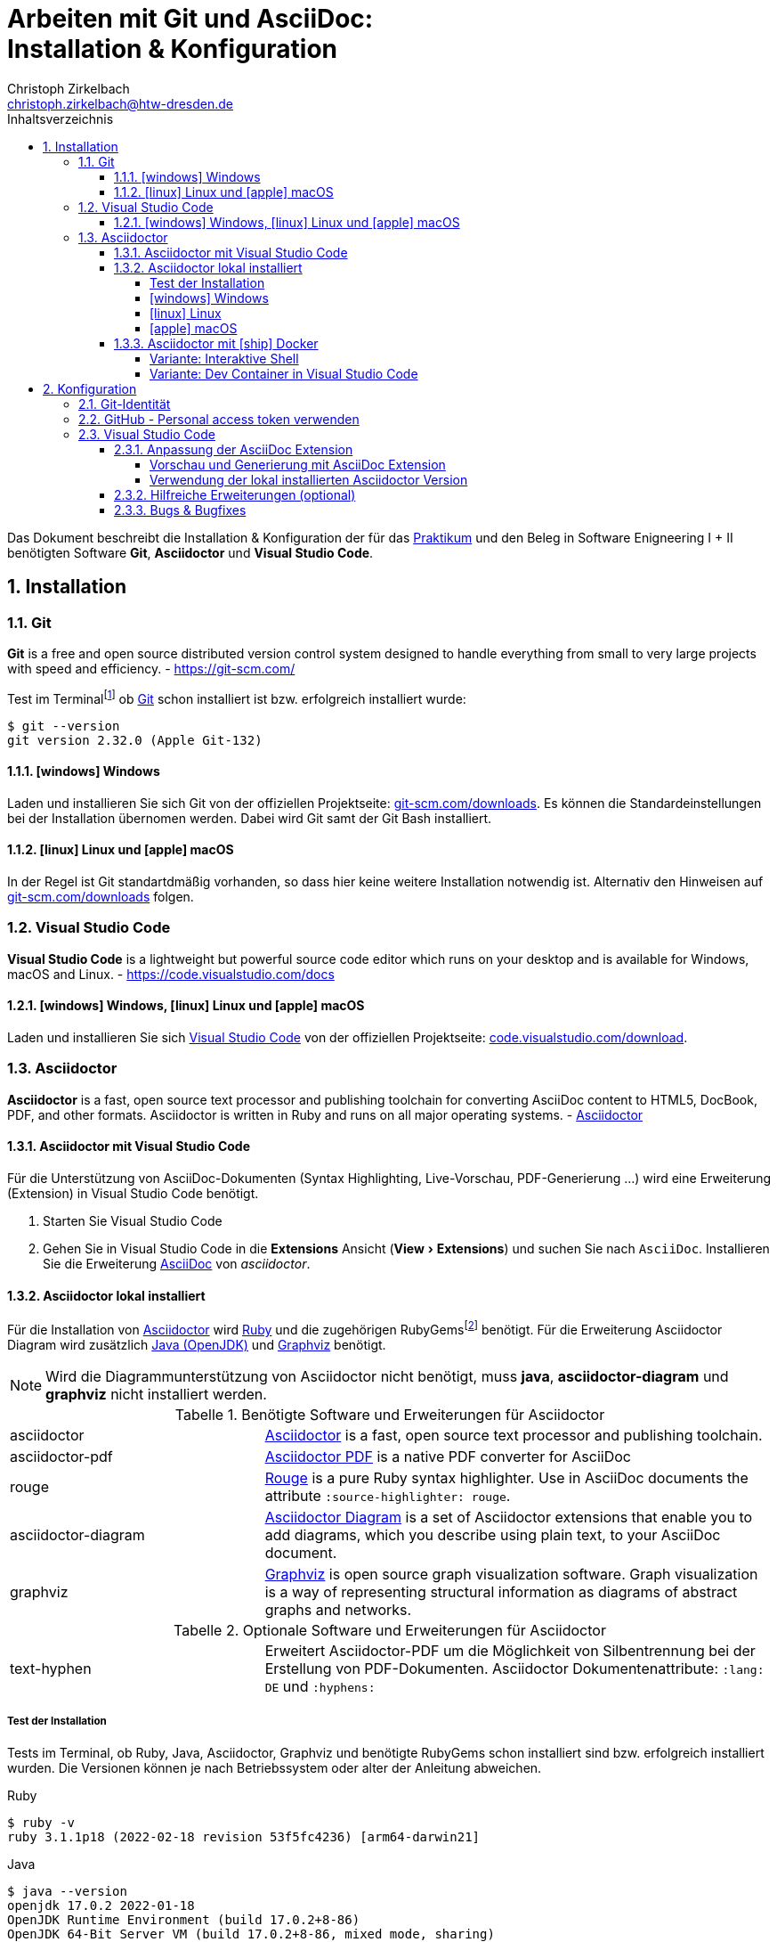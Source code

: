 = Arbeiten mit Git und AsciiDoc: pass:q[<br>]Installation & Konfiguration
Christoph Zirkelbach <christoph.zirkelbach@htw-dresden.de>
:toc:
:toclevels: 4
:icons: font
// local HTML generation
//:source-highlighter: rouge
// preview with asciidoctor.js (also VSCode Extension)
:source-highlighter: highlight.js
:xrefstyle: full
:experimental:
:!example-caption:
:toc-title: Inhaltsverzeichnis
:table-caption: Tabelle
:figure-caption: Abbildung
:imagesdir: images
:sectnums:
:sectnumlevels: 3
// --- HTML ---
:nofooter:
//:docinfo: shared-head
//:docinfo: shared
:sectanchors:
:favicon:
:!webfonts:


Das Dokument beschreibt die Installation & Konfiguration der für das link:../[Praktikum] und den Beleg in Software Enigneering I + II benötigten Software *Git*, *Asciidoctor* und *Visual Studio Code*.

== Installation

=== Git

====
*Git* is a free and open source distributed version control system designed to handle everything from small to very large projects with speed and efficiency.
- https://git-scm.com/
====

Test im Terminalfootnote:[Ein *Terminal* ermöglicht die Eingabe von Kommandos (https://de.wikipedia.org/wiki/Kommandozeile[CLI]) und ist unter Windows bspw. die PowerShell oder CMD] ob https://git-scm.com/[Git] schon installiert ist bzw. erfolgreich installiert wurde:

[source,console]
----
$ git --version
git version 2.32.0 (Apple Git-132)
----

==== icon:windows[] Windows
Laden und installieren Sie sich Git von der offiziellen Projektseite: https://git-scm.com/downloads[git-scm.com/downloads]. Es können die Standardeinstellungen bei der Installation übernomen werden. Dabei wird Git samt der Git Bash installiert.

==== icon:linux[] Linux und icon:apple[] macOS
In der Regel ist Git standartdmäßig vorhanden, so dass hier keine weitere Installation notwendig ist. Alternativ den Hinweisen auf  https://git-scm.com/downloads[git-scm.com/downloads] folgen.


=== Visual Studio Code

====
*Visual Studio Code* is a lightweight but powerful source code editor which runs on your desktop and is available for Windows, macOS and Linux. - https://code.visualstudio.com/docs
====

==== icon:windows[] Windows, icon:linux[] Linux und icon:apple[] macOS
Laden und installieren Sie sich https://code.visualstudio.com/[Visual Studio Code] von der offiziellen Projektseite: https://code.visualstudio.com/Download[code.visualstudio.com/download].


=== Asciidoctor

====
*Asciidoctor* is a fast, open source text processor and publishing toolchain for converting AsciiDoc content to HTML5, DocBook, PDF, and other formats. Asciidoctor is written in Ruby and runs on all major operating systems. - https://asciidoctor.org/[Asciidoctor]
====

==== Asciidoctor mit Visual Studio Code

Für die Unterstützung von AsciiDoc-Dokumenten (Syntax Highlighting, Live-Vorschau, PDF-Generierung ...) wird eine Erweiterung (Extension) in Visual Studio Code benötigt.

. Starten Sie Visual Studio Code
. Gehen Sie in Visual Studio Code in die *Extensions* Ansicht ("View > Extensions") und suchen Sie nach `AsciiDoc`. Installieren Sie die Erweiterung https://marketplace.visualstudio.com/items?itemName=asciidoctor.asciidoctor-vscode[AsciiDoc] von _asciidoctor_.


==== Asciidoctor lokal installiert

Für die Installation von https://asciidoctor.org/[Asciidoctor] wird https://www.ruby-lang.org/de/[Ruby] und die zugehörigen RubyGemsfootnote:[*RubyGems* (Gems) ist das Paketsystem für die Programmiersprache Ruby (https://de.wikipedia.org/wiki/RubyGems[Quelle])] benötigt. Für die Erweiterung Asciidoctor Diagram wird zusätzlich https://openjdk.java.net/[Java (OpenJDK)] und https://graphviz.org/[Graphviz] benötigt.

NOTE: Wird die Diagrammunterstützung von Asciidoctor nicht benötigt, muss *java*, *asciidoctor-diagram* und *graphviz* nicht installiert werden.

.Benötigte Software und Erweiterungen für Asciidoctor
[cols="2,4a"]
|===
| asciidoctor | https://asciidoctor.org/[Asciidoctor] is a fast, open source text processor and publishing toolchain.
| asciidoctor-pdf | https://asciidoctor.org/docs/asciidoctor-pdf/[Asciidoctor PDF] is a native PDF converter for AsciiDoc
| rouge | https://github.com/rouge-ruby/rouge[Rouge] is a pure Ruby syntax highlighter. Use in AsciiDoc documents the attribute `:source-highlighter: rouge`.
| asciidoctor-diagram | https://asciidoctor.org/docs/asciidoctor-diagram/[Asciidoctor Diagram] is a set of Asciidoctor extensions that enable you to add diagrams, which you describe using plain text, to your AsciiDoc document.
| graphviz | https://graphviz.org/[Graphviz] is open source graph visualization software. Graph visualization is a way of representing structural information as diagrams of abstract graphs and networks.
|===

.Optionale Software und Erweiterungen für Asciidoctor
[cols="2,4a"]
|===
| text-hyphen | Erweitert Asciidoctor-PDF um die Möglichkeit von Silbentrennung bei der Erstellung von PDF-Dokumenten. Asciidoctor Dokumentenattribute: `:lang: DE` und `:hyphens:`
|===

===== Test der Installation

Tests im Terminal, ob Ruby, Java, Asciidoctor, Graphviz und benötigte RubyGems schon installiert sind bzw. erfolgreich installiert wurden. Die Versionen können je nach Betriebssystem oder alter der Anleitung abweichen.

.Ruby
[source,console]
----
$ ruby -v
ruby 3.1.1p18 (2022-02-18 revision 53f5fc4236) [arm64-darwin21]
----

.Java
[source,console]
----
$ java --version
openjdk 17.0.2 2022-01-18
OpenJDK Runtime Environment (build 17.0.2+8-86)
OpenJDK 64-Bit Server VM (build 17.0.2+8-86, mixed mode, sharing)
----

.Asciidoctor
[source,console]
----
$ asciidoctor -v
Asciidoctor 2.0.17 [https://asciidoctor.org]
Runtime Environment (ruby 3.1.1p18 (2022-02-18 revision 53f5fc4236) [arm64-darwin21]) (lc:UTF-8 fs:UTF-8 in:UTF-8 ex:UTF-8)
----

.Asciidoctor-PDF (falls extra vorhanden)
[source,console]
----
$ asciidoctor-pdf -v
Asciidoctor PDF 1.6.2 using Asciidoctor 2.0.17 [https://asciidoctor.org]
Runtime Environment (ruby 3.1.1p18 (2022-02-18 revision 53f5fc4236) [arm64-darwin21]) (lc:UTF-8 fs:UTF-8 in:UTF-8 ex:UTF-8)
----

.Graphviz Dot
[source,console]
----
$ dot -V
dot - graphviz version 3.0.0 (20220226.1711)
----

.RubyGems
[source,console]
----
$ gem list | grep rouge
rouge (3.28.0)

$ gem list | grep asciidoctor-pdf
asciidoctor-pdf (1.6.2)

$ gem list | grep asciidoctor-diagram
asciidoctor-diagram (2.2.1)
asciidoctor-diagram-ditaamini (1.0.1)
asciidoctor-diagram-plantuml (1.2022.1)

$ gem list | grep text-hyphen
text-hyphen (1.4.1)
----

===== icon:windows[] Windows

1. *Ruby* über den https://rubyinstaller.org/[RubyInstaller], bspw. `Ruby 3.x (x64)`, installieren. Eine minimale Installation ohne Devkit und ohne MSYS2 development toolchain reicht.
+
Alternativ kann über das https://docs.microsoft.com/de-de/windows/wsl/[WSL] (Windows Subsystem für Linux) Ruby installiert werden. Hier kann je nach gewählter Distribution eine Ruby Version dabei sein. Andernfalls entsprechend für das gewählte Linux nachinstallieren.
+
** https://phoenixnap.com/kb/install-ruby-on-windows-10[How to Install Ruby on Windows 10]

2. *Asciidoctor* und benötigte Tools per RubyGems über das Terminal installieren:
+
[source,console]
----
$ gem install asciidoctor
$ gem install asciidoctor-pdf
$ gem install rouge
$ gem install asciidoctor-diagram
$ gem install text-hyphen
----

3. *Java* https://openjdk.java.net/[OpenJDK] über https://adoptium.net/[Adoptium] oder https://www.azul.com/downloads/?package=jdk#download-openjdk[Azul Zulu] laden und installieren. Es ist egal ob die JDK oder JDK (LTS) Version genommen.

4. *Graphviz* über die https://graphviz.org/download/[Downloadseite] laden  und installieren:
+
* Direktlink: Stable Windows install packages -> 10/cmake/Release/x64/ -> https://www2.graphviz.org/Packages/stable/windows/10/cmake/Release/x64/[graphviz-install-2.44.1-win64.exe]

5. Graphviz *Dot* fertig konfigurieren:
+
* "Windows Startmenü Button > Rechtsklick > *Eingabeaufforderung (Administrator)*" oder *PowerShell (Administrator)* öffnen
* In das *bin* Verzeichnis der Graphviz-Installation wechseln `cd C:\Program Files\Graphviz 2.44.1\bin` und `dot -c` ausführen:
+
.Screenshot: Eingabeaufforderung (Administrator)
image::screenshot_eingabeaufforderung-dot.png[width="500"]
+
.Hinweise zum Setzen der Umgebungsvariable `GRAPHVIZ_DOT`
[%collapsible]
====
=====
Das Anlegen der Umgebungsvariable `GRAPHVIZ_DOT` ist nur notwendig, wenn die Graphviz Installation nicht im Standardpfad liegt bzw. ein Fehler auftaucht, welcher besagte Umgebungsvariable vermisst.

. icon:windows[]-Taste drücken und `umgebungsvariable` eingeben
. *Systemumgebungsvariablen bearbeiten* auswählen
. In den Systemeigenschaften den kbd:[Umgebungsvariablen...] Button betätigen
. Im oberen Bereich *Benutzervariablen* über den Button kbd:[Neu...] folgende Umgebungsvariable anlegen:
** Name der Variable: `GRAPHVIZ_DOT`
** Wert der Variable: über kbd:[Datei durchsuchen...] in das Installationsverzeichnis von *Graphviz* wechseln und im Ordner *bin* die _dot.exe_ auswählen, bspw.: `C:\Program Files\Graphviz 2.44.1\bin\dot.exe`
. Mit kbd:[OK] übernehmen und das Umgebungsvariablen-Fenster ebenfalls mit kbd:[OK] schließen
. Terminal und Visual Studio Code neustarten
=====
====

.Screenshot: Windows 10 mit Visual Studio Code unter VirtualBox
[%collapsible]
====
image::screenshot_windows-10_vs-code.png[700]
====

NOTE: Beim wiederholten Generieren nach erfolgreicher Installation kann es sein, dass immer noch die alten fehlerhaften Diagrammbilder angezeigt werden. Hier hilft es die alten Diagrammbilder vorher zu löschen. In Praktikum 4 wären das der Ordner *.asciidoctor* und der Ordner images/*diagrams*.

===== icon:linux[] Linux
1. Ruby per Paketverwaltungssystem installieren, bspw. unter Ubuntu mit:
+
[source,console]
----
$ sudo apt-get install ruby
----

2. Asciidoctor und benötigte Tools per RubyGems über das Terminal installieren:
+
[source,console]
----
$ gem install asciidoctor
$ gem install asciidoctor-pdf
$ gem install rouge
$ gem install asciidoctor-diagram
$ gem install text-hyphen
----

3. Java https://openjdk.java.net/[OpenJDK] über die Packetquellen oder  über https://adoptium.net/[Adoptium] oder https://www.azul.com/downloads/?package=jdk#download-openjdk[Azul Zulu] laden und installieren. Es ist egal ob die JDK oder JDK (LTS) Version genommen wird.

4. Für die lokale Generierung der Diagramme wird noch Graphviz benötigt und kann über die Packetquellen (Alternativ entsprechende https://graphviz.org/download/[Downloadseite]) installiert werden:
+
[source,console]
----
$ sudo apt-get install graphviz
----

===== icon:apple[] macOS

. https://brew.sh/index_de[Homebrew] nach zugehöriger Anleitung installieren.

. Ruby per Homebrew über das Terminal installieren (alternative https://mac.install.guide/ruby/13.html[Anleitung]):
+
[source,console]
----
% brew install ruby
----
+
Zusätzlich muss noch die Umgebungsvariable `PATH` für die mit Homebrew installierte Ruby Version angepasst werden:
+
.Hinweise: Anpassen der `PATH`-Variable
[%collapsible]
====
=====
. Im Terminal die verwendete Shell und Architektur des Macs identifizieren:
+
.Shell
[source,console]
----
% echo $SHELL
/bin/zsh
----
+
.Architektur
[source,console]
----
% uname -m
arm64 oder x86_64
----
. Die Konfigurationsdatei der verwendeten Shell _.zshrc_ (_.bashrc_) zum Bearbeiten öffnen:
+
[source,console]
----
% open -e ~/.zshrc
#oder
% vi ~/.zshrc
----
. In der Konfigurationsdatei die `PATH`-Variable anpassen. Dazu, entsprechend der Architektur des Macs, am Ende folgendes hinzufügen:
+
.Mac mit Apple-Chip (arm64)
[source,sh]
----
if [[ -d "/opt/homebrew/opt/ruby/bin" ]]; then
  export PATH="/opt/homebrew/opt/ruby/bin:$PATH"
  export PATH="$(gem environment gemdir)/bin:$PATH"
fi
----
+
.Mac mit Intel-Prozessor (x86_64) oder Rosetta
[source,sh]
----
if [[ -d "/usr/local/opt/ruby/bin" ]]; then
  export PATH="/usr/local/opt/ruby/bin:$PATH"
  export PATH="$(gem environment gemdir)/bin:$PATH"
fi
----
+
.Alternativ beides per IF-ELSE
[source,sh]
----
if [[ `uname -m` = "arm64" && -d "/opt/homebrew/opt/ruby/bin" ]]; then
  # arm64 (apple)
  export PATH="/opt/homebrew/opt/ruby/bin:$PATH"
elif [[ `uname -m` = "x86_64" && -d "/usr/local/opt/ruby/bin" ]]; then
  # x86_64 (intel)
  export PATH="/usr/local/opt/ruby/bin:$PATH"
fi
gem_path="$(gem environment gemdir)/bin" && export PATH="$gem_path:$PATH"
----
. Das Terminal beenden und neustarten oder mit `source ~/.zshrc` die geänderte Konfiguration neuladen lassen.
=====
====

////
. Asciidoctor per Homebrew über das Terminal installieren:
+
[source,console]
----
% brew install asciidoctor
----
//Alternativ stattdessen als RubyGems:
//$ sudo gem install asciidoctor
////

. Asciidoctor Tools per RubyGems über das Terminal installieren:
+
[source,console]
----
$ gem install asciidoctor
$ gem install asciidoctor-pdf
$ gem install rouge
$ gem install asciidoctor-diagram
$ gem install text-hyphen
----

. Java https://openjdk.java.net/[OpenJDK] über das Terminal installieren:
+
[source,console]
----
$ brew install openjdk
----
+
Alternativ über https://adoptium.net/[Adoptium] oder https://www.azul.com/downloads/?os=macos&package=jdk[Azul Zulu] in passender Architektur laden und installieren. Es ist egal ob die JDK oder JDK (LTS) Version genommen wird.
+
.Hinweise: OpenJDK Download Variante
[%collapsible]
====
[source,console]
----
$ cd ~/Downloads
$ tar -xf openjdk-17.0.2_macos-aarch64_bin.tar.gz
$ sudo mv ~/Downloads/jdk-17.0.2.jdk /Library/Java/JavaVirtualMachines
----
====

. Für die lokale Generierung der Diagramme wird noch Graphviz benötigt:
+
[source,console]
----
$ brew install graphviz
----


==== Asciidoctor mit icon:ship[] Docker

NOTE: Voraussetzung für die Verwendung dieser Variante ist eine vorhandene https://docs.docker.com/get-docker/[Installation von Docker].

===== Variante: Interaktive Shell

In dieser Variante wird das Generieren der Dokumente über einen Asciidoctor Docker Container gelöst. Die Vorschau des Dokumentes in VS Code erfolgt über die Asciidoctor Erweiterung (JavaScript).

. In das lokale Projektverzeichnis `my-asciidoctor-project` wechseln und Docker Container mit interaktiver Shell im Terminal (bspw. von VS Code) starten:
+
[source,console]
----
% cd my-asciidoctor-project/
% docker run -it -v "$(pwd):/documents/" asciidoctor/docker-asciidoctor <1> <2>
----
+
<1> Im Docker Container ist das Projektverzeichnis im Verzeichnis `/documents` gemountet.
<2> Der angegebene Asciidoctor Docker Container https://github.com/asciidoctor/docker-asciidoctor[asciidoctor/docker-asciidoctor] ist vom Asciidoctor Projekt und enthält alle relevanten Tools.
+
Alternativ direkt mit Pfad zum Projektverzeichnis starten:
+
[source,console]
----
% docker run -it -v "/path/to/my-asciidoctor-project/:/documents/" asciidoctor/docker-asciidoctor
----

. Prüfen, ob lokaler Projektinhalt im Docker Container im `/documents` Verzeichnis verfügbar ist:
+
[source,console]
----
bash-5.1# pwd
/documents
bash-5.1# ls
document.adoc ...
----

. Dokument mit Asciidoctor-Befehl im Docker Container als HTML/PDF erstellen:
+
[source,console]
----
bash-5.1# asciidoctor document.adoc
bash-5.1# asciidoctor-pdf document.adoc
bash-5.1# asciidoctor -r asciidoctor-diagram document.adoc
bash-5.1# asciidoctor-pdf -r asciidoctor-diagram document.adoc
----
+
Das Ergebnis liegt anschließend im Projektverzeichnis.

. Docker Container in der interaktiver Shell mit `exit` beenden:
+
[source,console]
----
bash-5.1# exit
----

===== Variante: Dev Container in Visual Studio Code

In dieser Variante wird das Projektverzeichnis innerhalb von Visual Studio Code in einem zugehörigen Dev Container gestartet. Das Generieren und die Vorschau geschieht über den Asciidoctor Docker Container.

. Installation der VS Code Erweiterung: **Remote - Containers**

. Projektverzeichnis über "File > Open folder…" in VS Code öffnen

. Im geöffneten Projektverzeichnis wird ein Ordner __**.devcontainer**__ mit den Dateien __**devcontainer.json**__ und __**Dockerfile**__ erstellt.

. Folgenden Inhalte für die Datei _devcontainer.json_ übernehmen:
+
[source, json, title="devcontainer.json"]
----
{
    "name": "Asciidoctor", <1>
    "context": "..", <2>
    "dockerFile": "Dockerfile", <3>
    "extensions": [ <4>
        "asciidoctor.asciidoctor-vscode",
        "jebbs.plantuml"
    ],
    "settings": { <5>
        "asciidoc.asciidoctor_command": "asciidoctor -r asciidoctor-diagram",
        "asciidoc.preview.useEditorStyle": false,
        "asciidoc.use_asciidoctor_js": false
    }
}
----
<1> Sets the name of the dev container
<2> Sets the run context to one level up instead of the .devcontainer folder.
<3> Update the 'dockerFile' property if you aren't using the standard 'Dockerfile' filename.
<4> Add the IDs of extensions you want installed when the container is created.
<5> Set *default* container specific settings.json values on container create.
+
Enthält den Namen, den Ort des zugehörigen Dockerfiles und die für den Container von VS Code benötigten Erweiterungen mit den zugehörigen Einstellungen.

. Folgenden Inhalte für die Datei _Dockerfile_ übernehmen:
+
[source, docker, title="Dockerfile"]
----
FROM asciidoctor/docker-asciidoctor
----
+
Enthält die Angabe des zu verwendenden Asciidoctor Docker Containers https://github.com/asciidoctor/docker-asciidoctor[asciidoctor/docker-asciidoctor] vom Asciidoctor Projekt.

. In VS Code die **View > Command Palette…** öffnen und `Remote-Containers: Reopen in Container` auswählen.
+
.Screenshot: Laufender Dev Container in VS Code
image::screenshot_vscode_dev-container.png[width="500"]
+
Die Vorschau und das Terminal in VS Code nutzen jetzt den Asciidoctor Docker Container.

. Beenden mit Rechtsklick auf Dev Container: Asciidoctor (links unten) …`Close Remote Connection` oder  `Reopen folder localy`

== Konfiguration

=== Git-Identität

Legen Sie Ihre lokale Git-Identität in der globalen Git-Konfiguration fest:

[source,console]
----
$ git config --global user.name "Vorname Nachname"
$ git config --global user.email s00000@informatik.htw-dresden.de
----

Ausgewählte Inhalte bzw. alles kann mit folgenden Git-Kommandos angezeigt werden:

[source,console]
----
$ git config --global user.name
Vorname Nachname
$ git config --global user.email
s00000@informatik.htw-dresden.de
$ git config --list
...
----

.Hinweise für verschiedene Git-Identitäten (Privat, Studium, Arbeit, ...)
[%collapsible]
====
=====
Arbeiten Sie auf Ihrem (privaten) Rechner mit verschiedenen Git-Identitäten (andere E-Mail für Privat, Studium, Arbeit, ...), können Sie auch eine spezifische Konfiguration je Repository anlegen.

Befehle wie oben, nur ohne `--global` und innerhalb ihres Repository-Verzeichnisses ausgeführt:

[source,console]
----
$ git config user.name "Vorname Nachname"
$ git config user.email s00000@informatik.htw-dresden.de
----

Alternativ gibt es auch die Möglichkeit https://git-scm.com/docs/git-config#_conditional_includes[Conditional includes] zu verwenden. Hier kann man bspw. Git-Konfigurationen abhängig von der Verzeichnisstruktur setzen:

..gitconfig (global)
[source,ini]
----
[user]
    name = Vorname Nachname
    email = vorname.nachname@private.de
[includeIf "gitdir:~/Studium/"]
    path = "~/.gitconfig_studium"
----

..gitconfig_studium
[source,ini]
----
[user]
    name = Vorname Nachname
    email = s00000@htw-dresden.de
----
=====
====

=== GitHub - Personal access token verwenden

Eine Möglichkeit für die Authentifizierung zu GitHub über die Shell/Terminal bzw. Visual Studio Code ist der *Personal access token*.

Mit den Access Tokens (Personal access tokens) können Anwendungen gezielt eingeschränkte Zugriffsmöglichkeiten gegeben oder entzogen werden, ohne das Accountpasswort preiszugeben.

1. Legen Sie auf GitHub über "Settings > Developer settings > Personal access tokens" einen neuen Token bspw. `Privater Rechner` mit einer unendlichen Gültigkeit und nur dem Scope `repo` an.
+
WARNING: Der Personal access token ist nur nach dem Erstellen zu sehen und kann danach nicht wieder angezeigt werden!

2. Führen Sie im Terminal (Windows bspw. Power Shell) ein `git clone` oder bei existierendem Repository `git pull` durch. Dabei wird der Login abgefragt und in der Regle im Login-Manager (Credential Manager) des Systems hinterlegt.
+
NOTE: Wird nach einem Passwort gefragt, wird stattdessen der eben angelegte Personal access token verwendet. +
Bei der Frage nach der Authentication Methode entsprechend 2 für Personal access token wählen.
+
.Ausgabe: icon:windows[] Windows - PowerShell
[%collapsible]
====
[source,console]
----
> git clone https://github.com/<account>/htwd-se-example-project.git
Cloning into 'htwd-se-example-project'...
Select an authentication method for 'https://github.com/':
  1. Web browser (default)
  2. Personal access token
option (enter for default): 2
Enter GitHub personal access token for 'https://github.com/'...
Token:
remote: Enumerating objects: 10, done.
remote: Counting objects: 100% (10/10), done.
remote: Compressing objects: 100% (8/8), done.
remote: Total 10 (delta 0), reused 4 (delta 0), pack-reused 0
Receiving objects: 100% (10/10), done.
----
====
+
.Ausgabe: icon:linux[] Linux und icon:apple[] macOS - Terminal
[%collapsible]
====
[source,console]
----
% git clone https://github.com/<account>/htwd-se-example-project.git
Klone nach 'htwd-se-example-project' ...
Username for 'https://github.com': <account>
Password for 'https://<account>@github.com':
remote: Enumerating objects: 10, done.
remote: Counting objects: 100% (10/10), done.
remote: Compressing objects: 100% (8/8), done.
remote: Total 10 (delta 0), reused 4 (delta 0), pack-reused 0
Receiving objects: 100% (10/10), done.
----
====

=== Visual Studio Code

==== Anpassung der AsciiDoc Extension

Die Einstellungen finden Sie unter: Visual Studio Code über "Preferences (oder Zahnradsymbol)> Settings > Extensions > AsciiDoc".

===== Vorschau und Generierung mit AsciiDoc Extension

.Vorschau mit Asciidoctor-Thema (weißer Hintergrund)
* Asciidoc > Preview: *Use Editor Style*: icon:square-o[] (deaktiviert)

.PDF-Generierung
* Asciidoc > PDF: *Engine*: `asciidoctor-pdf`

.Unterstützung von Diagrammen (PlantUML)
* Asciidoc > Extensions: *Enable Kroki*: icon:check-square-o[] (aktiviert)

===== Verwendung der lokal installierten Asciidoctor Version

Sind die Asciidoctor Tools lokal installiert, kann die Erweiterung statt der integrierten JavaScript-Variante direkt die Asciidoctor-Kommandos verwenden. Dazu sind folgende Einstellungen anzupassen:

[NOTE]
====
Seit Version https://github.com/asciidoctor/asciidoctor-vscode/releases/tag/v3.1.0[3.1] der Asciidoctor Erweiterung ist die Asciidoctor CLI Unterstützung entfernt worden. Somit wird nur noch die integrierte und nicht mehr die lokal installierte Version für die Vorschau und Generierung innerhalb von Visual Studio Code verwendet.

Einzig für die PDF-Generierung ist es noch möglich die loakl installierte Version zu Konfigurieren.
====

.PDF-Generierung
* Asciidoc > PDF: *Asciidoctor PDF Command Path*: `asciidoctor-pdf`
* Asciidoc > PDF: *Asciidoctor PDF Command Args*: `-r,asciidoctor-diagram`

==== Hilfreiche Erweiterungen (optional)

Weitere hilfreiche Erweiterungen für Visual Studio Code wären:

* https://marketplace.visualstudio.com/items?itemName=shardulm94.trailing-spaces[Trailing Spaces] ... highlight trailing spaces and delete them in a flash
* https://marketplace.visualstudio.com/items?itemName=bierner.markdown-preview-github-styles[Markdown Preview Github Styling] ... changes VS Code's built-in markdown preview to match Github's styling
* https://marketplace.visualstudio.com/items?itemName=jebbs.plantuml[PlantUML] ... rich PlantUML support for Visual Studio Code
* https://marketplace.visualstudio.com/items?itemName=mhutchie.git-graph[Git Graph] ... View a Git Graph of your repository, and perform Git actions from the graph

==== Bugs & Bugfixes

* Funktioniert in Visual Studio Code die Anzeige von Bildern in der Vorschau eines AsciiDoc-Dokumentes nicht, aber beim Rendern über das Terminal, könnte es nach obiger Konfiguration an folgendem liegen: https://www.informatik.htw-dresden.de/~zirkelba/notes/se/asciidoc-faq-and-tips/index.html#_warum_funktioniert_in_visual_studio_code_die_anzeige_von_bildern_in_der_vorschau_eines_asciidoc_dokumentes_nicht[Preview Attributes: data-uri]
